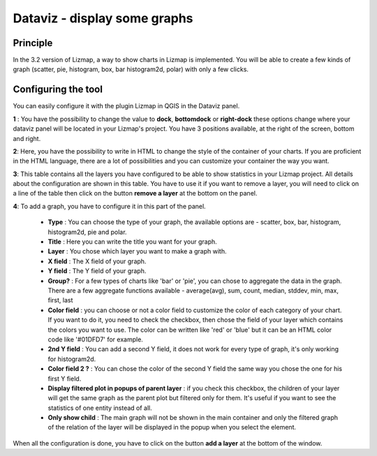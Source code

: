 Dataviz - display some graphs
=============================

Principle
---------

In the 3.2 version of Lizmap, a way to show charts in Lizmap is implemented. You will be able to create a few kinds of graph (scatter, pie, histogram, box, bar histogram2d, polar) with only a few clicks.

.. image:: /images//publish-01-dataviz-interface.png
   :align: center
   :scale: 80%

Configuring the tool
--------------------

You can easily configure it with the plugin Lizmap in QGIS in the Dataviz panel.

.. image:: /images//publish-02-dataviz-interface-plugin.png
    :align: center
    :scale: 80%

**1** :
You have the possibility to change the value to **dock**, **bottomdock** or **right-dock** these options change where your dataviz panel will be located in your Lizmap's project. You have 3 positions available, at the right of the screen, bottom and right.

**2**:
Here, you have the possibility to write in HTML to change the style of the container of your charts. If you are proficient in the HTML language, there are a lot of possibilities and you can customize your container the way you want.

.. image:: /images//publish-03-dataviz-html-example.png
   :align: center
   :scale: 80%

**3**:
This table contains all the layers you have configured to be able to show statistics in your Lizmap project. All details about the configuration are shown in this table. You have to use it if you want to remove a layer, you will need to click on a line of the table then click on the button **remove a layer** at the bottom on the panel.

**4**:
To add a graph, you have to configure it in this part of the panel.

   * **Type** : You can choose the type of your graph, the available options are - scatter, box, bar, histogram, histogram2d, pie and polar.
   * **Title** : Here you can write the title you want for your graph.
   * **Layer** : You chose which layer you want to make a graph with.
   * **X field** : The X field of your graph.
   * **Y field** : The Y field of your graph.
   * **Group?** : For a few types of charts like 'bar' or 'pie', you can chose to aggregate the data in the graph. There are a few aggregate functions available - average(avg), sum, count, median, stddev, min, max, first, last
   * **Color field** : you can choose or not a color field to customize the color of each category of your chart. If you want to do it, you need to check the checkbox, then chose the field of your layer which contains the colors you want to use. The color can be written like 'red' or 'blue' but it can be an HTML color code like '#01DFD7' for example.
   * **2nd Y field** : You can add a second Y field, it does not work for every type of graph, it's only working for histogram2d.
   * **Color field 2 ?** : You can chose the color of the second Y field the same way you chose the one for his first Y field.
   * **Display filtered plot in popups of parent layer** : if you check this checkbox, the children of your layer will get the same graph as the parent plot but filtered only for them. It's useful if you want to see the statistics of one entity instead of all.
   * **Only show child** : The main graph will not be shown in the main container and only the filtered graph of the relation of the layer will be displayed in the popup when you select the element.

When all the configuration is done, you have to click on the button **add a layer** at the bottom of the window.
